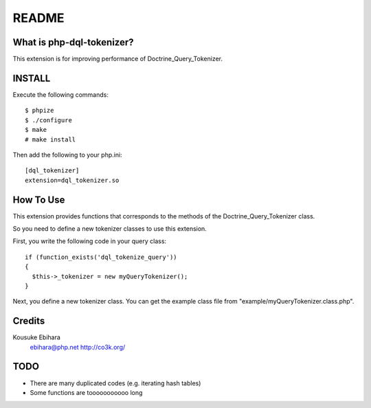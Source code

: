 ======
README
======

What is php-dql-tokenizer?
==========================

This extension is for improving performance of Doctrine_Query_Tokenizer.

INSTALL
=======

Execute the following commands::

  $ phpize
  $ ./configure
  $ make
  # make install

Then add the following to your php.ini::

  [dql_tokenizer]
  extension=dql_tokenizer.so

How To Use
==========

This extension provides functions that corresponds to the methods of the Doctrine_Query_Tokenizer class.

So you need to define a new tokenizer classes to use this extension.

First, you write the following code in your query class::

  if (function_exists('dql_tokenize_query'))
  {
    $this->_tokenizer = new myQueryTokenizer();
  }

Next, you define a new tokenizer class. You can get the example class file from "example/myQueryTokenizer.class.php".

Credits
=======

Kousuke Ebihara
  ebihara@php.net
  http://co3k.org/

TODO
====

* There are many duplicated codes (e.g. iterating hash tables)
* Some functions are tooooooooooo long
